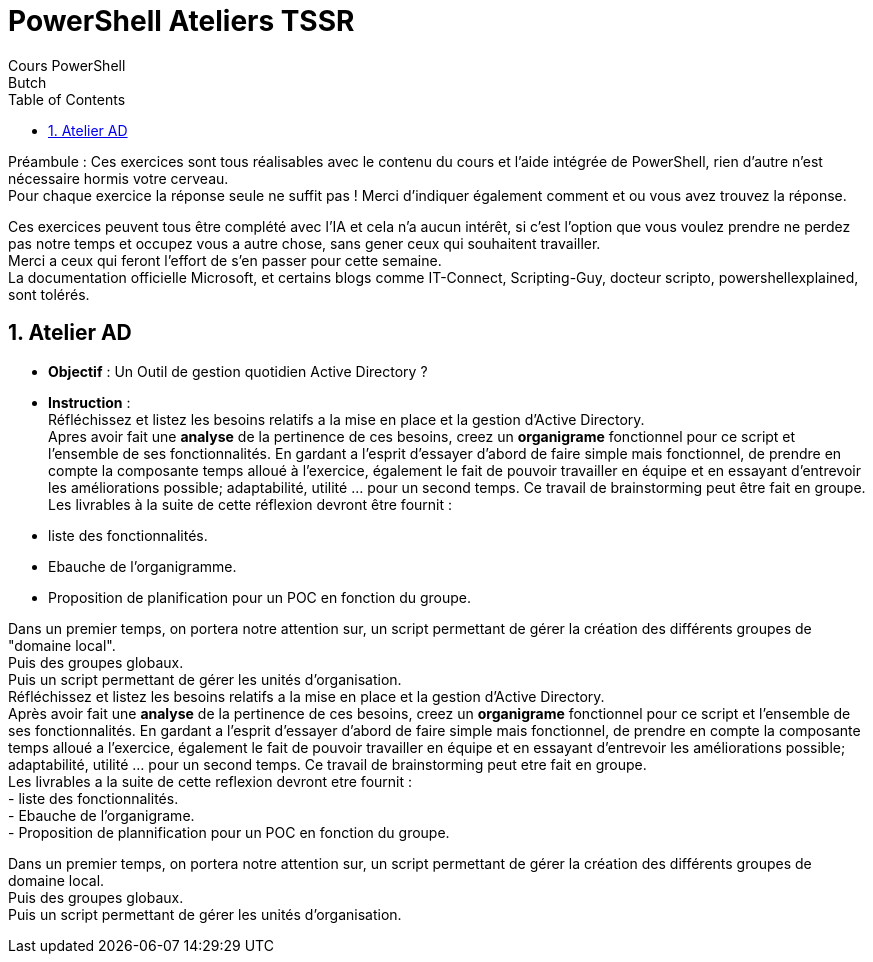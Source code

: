 = PowerShell Ateliers TSSR
Cours PowerShell
Butch
:doctype: article
:encoding: utf-8
:lang: en
:toc: left
:numbered:

Préambule : 
Ces exercices sont tous réalisables avec le contenu du cours et l'aide intégrée de PowerShell, rien d'autre n'est nécessaire hormis votre cerveau. +
Pour chaque exercice la réponse seule ne suffit pas ! Merci d'indiquer également comment et ou vous avez trouvez la réponse.

Ces exercices peuvent tous être complété avec l'IA et cela n'a aucun intérêt, si c'est l'option que vous voulez prendre ne perdez pas notre temps et occupez vous a autre chose, sans gener ceux qui souhaitent travailler. +
Merci a ceux qui feront l'effort de s'en passer pour cette semaine. +
La documentation officielle Microsoft, et certains blogs comme IT-Connect, Scripting-Guy, docteur scripto, powershellexplained, sont tolérés. +

== Atelier AD
- **Objectif** : Un Outil de gestion quotidien Active Directory ? +
- **Instruction** : +
Réfléchissez et listez les besoins relatifs a la mise en place et la gestion d'Active Directory.  +
Apres avoir fait une **analyse** de la pertinence de ces besoins, creez un **organigrame** fonctionnel pour ce script et l'ensemble de ses fonctionnalités. En gardant a l'esprit d'essayer d'abord de faire simple mais fonctionnel, de prendre en compte la composante temps alloué à l'exercice, également le fait de pouvoir travailler en équipe et en essayant d'entrevoir les améliorations possible; adaptabilité, utilité ... pour un second temps. Ce travail de brainstorming peut être fait en groupe. +
Les livrables à la suite de cette réflexion devront être fournit : +
- liste des fonctionnalités. 
- Ebauche de l'organigramme.
- Proposition de planification pour un POC en fonction du groupe.

Dans un premier temps, on portera notre attention sur, un script permettant de gérer la création des différents groupes de "domaine local". +
Puis des groupes globaux. +
Puis un script permettant de gérer les unités d'organisation. +
Réfléchissez et listez les besoins relatifs a la mise en place et la gestion d'Active Directory.  +
Après avoir fait une **analyse** de la pertinence de ces besoins, creez un **organigrame** fonctionnel pour ce script et l'ensemble de ses fonctionnalités. En gardant a l'esprit d'essayer d'abord de faire simple mais fonctionnel, de prendre en compte la composante temps alloué a l'exercice, également le fait de pouvoir travailler en équipe et en essayant d'entrevoir les améliorations possible; adaptabilité, utilité ... pour un second temps. Ce travail de brainstorming peut etre fait en groupe. +
Les livrables a la suite de cette reflexion devront etre fournit : +
- liste des fonctionnalités. + 
- Ebauche de l'organigrame. +
- Proposition de plannification pour un POC en fonction du groupe. +

Dans un premier temps, on portera notre attention sur, un script permettant de gérer la création des différents groupes de domaine local. +
Puis des groupes globaux. +
Puis un script permettant de gérer les unités d'organisation. +